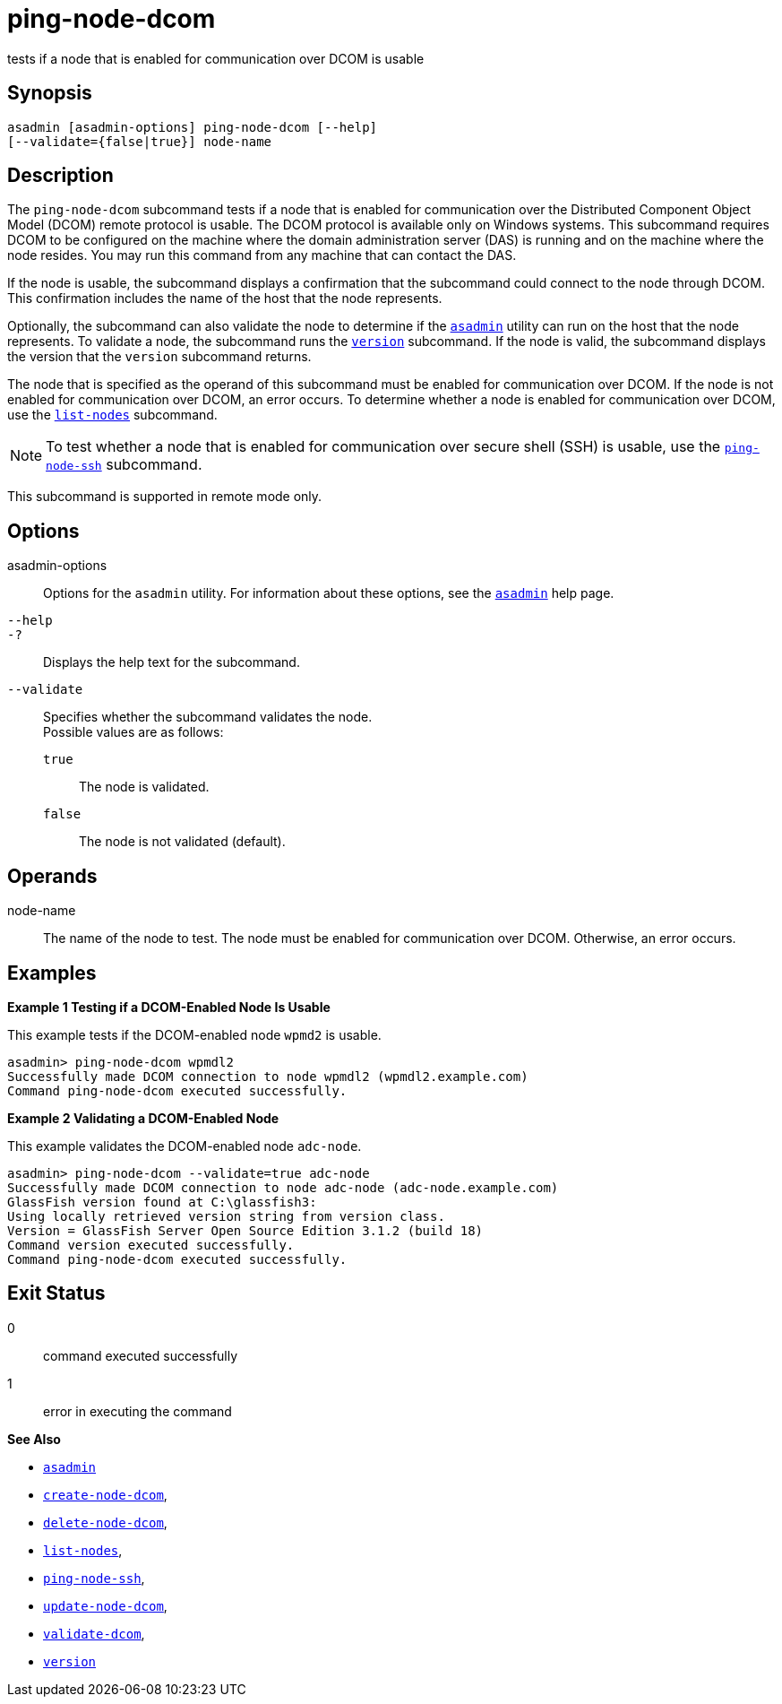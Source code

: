 [[ping-node-dcom]]
= ping-node-dcom

tests if a node that is enabled for communication over DCOM is usable

[[synopsis]]
== Synopsis

[source,shell]
----
asadmin [asadmin-options] ping-node-dcom [--help]
[--validate={false|true}] node-name
----

[[description]]
== Description

The `ping-node-dcom` subcommand tests if a node that is enabled for communication over the Distributed Component Object Model (DCOM) remote
protocol is usable. The DCOM protocol is available only on Windows systems. This subcommand requires DCOM to be configured on the machine
where the domain administration server (DAS) is running and on the machine where the node resides. You may run this command from any
machine that can contact the DAS.

If the node is usable, the subcommand displays a confirmation that the subcommand could connect to the node through DCOM. This confirmation
includes the name of the host that the node represents.

Optionally, the subcommand can also validate the node to determine if the xref:asadmin.adoc#asadmin-1m[`asadmin`] utility can run on the
host that the node represents. To validate a node, the subcommand runs the xref:version.adoc#version[`version`] subcommand. If the node is
valid, the subcommand displays the version that the `version` subcommand returns.

The node that is specified as the operand of this subcommand must be enabled for communication over DCOM. If the node is not enabled for
communication over DCOM, an error occurs. To determine whether a node is enabled for communication over DCOM, use the
xref:list-nodes.adoc#list-nodes[`list-nodes`] subcommand.

NOTE: To test whether a node that is enabled for communication over secure
shell (SSH) is usable, use the xref:ping-node-ssh.adoc#ping-node-ssh[`ping-node-ssh`] subcommand.

This subcommand is supported in remote mode only.

[[options]]
== Options

asadmin-options::
  Options for the `asadmin` utility. For information about these options, see the xref:asadmin.adoc#asadmin-1m[`asadmin`] help page.
`--help`::
`-?`::
  Displays the help text for the subcommand.
`--validate`::
  Specifies whether the subcommand validates the node. +
  Possible values are as follows: +
  `true`;;
    The node is validated.
  `false`;;
    The node is not validated (default).

[[operands]]
== Operands

node-name::
  The name of the node to test. The node must be enabled for communication over DCOM. Otherwise, an error occurs.

[[examples]]
== Examples

*Example 1 Testing if a DCOM-Enabled Node Is Usable*

This example tests if the DCOM-enabled node `wpmd2` is usable.

[source,shell]
----
asadmin> ping-node-dcom wpmdl2
Successfully made DCOM connection to node wpmdl2 (wpmdl2.example.com)
Command ping-node-dcom executed successfully.
----

*Example 2 Validating a DCOM-Enabled Node*

This example validates the DCOM-enabled node `adc-node`.

[source,shell]
----
asadmin> ping-node-dcom --validate=true adc-node
Successfully made DCOM connection to node adc-node (adc-node.example.com)
GlassFish version found at C:\glassfish3:
Using locally retrieved version string from version class.
Version = GlassFish Server Open Source Edition 3.1.2 (build 18)
Command version executed successfully.
Command ping-node-dcom executed successfully.
----

[[exit-status]]
== Exit Status

0::
  command executed successfully
1::
  error in executing the command

*See Also*

* xref:asadmin.adoc#asadmin-1m[`asadmin`]
* xref:create-node-dcom.adoc#create-node-dcom[`create-node-dcom`],
* xref:delete-node-dcom.adoc#delete-node-dcom[`delete-node-dcom`],
* xref:list-nodes.adoc#list-nodes[`list-nodes`],
* xref:ping-node-ssh.adoc#ping-node-ssh[`ping-node-ssh`],
* xref:update-node-ssh.adoc#update-node-dcom[`update-node-dcom`],
* xref:validate-dcom.adoc#validate-dcom[`validate-dcom`],
* xref:version.adoc#version[`version`]


